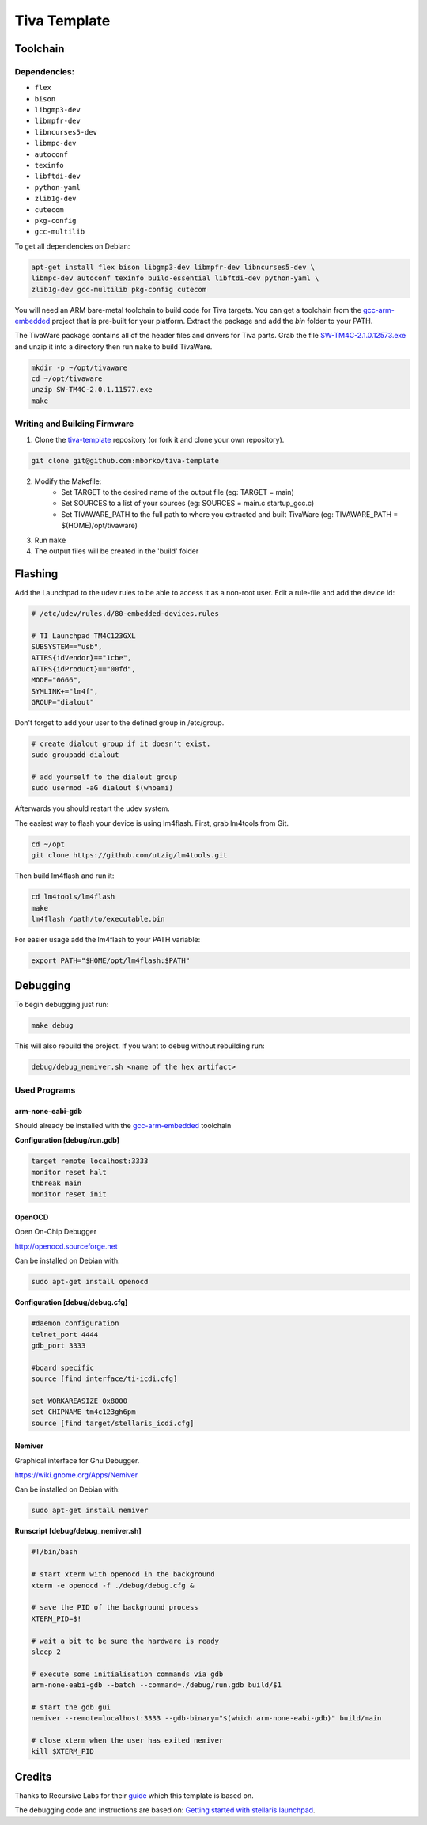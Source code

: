 #############
Tiva Template
#############

=========
Toolchain
=========

~~~~~~~~~~~~~
Dependencies:
~~~~~~~~~~~~~

* ``flex``
* ``bison``
* ``libgmp3-dev``
* ``libmpfr-dev``
* ``libncurses5-dev``
* ``libmpc-dev``
* ``autoconf``
* ``texinfo``
* ``libftdi-dev``
* ``python-yaml``
* ``zlib1g-dev``
* ``cutecom``
* ``pkg-config``
* ``gcc-multilib``

To get all dependencies on Debian:

.. code:: bash

    apt-get install flex bison libgmp3-dev libmpfr-dev libncurses5-dev \
    libmpc-dev autoconf texinfo build-essential libftdi-dev python-yaml \
    zlib1g-dev gcc-multilib pkg-config cutecom

You will need an ARM bare-metal toolchain to build code for Tiva targets.
You can get a toolchain from the
`gcc-arm-embedded <https://launchpad.net/gcc-arm-embedded>`_ project that is
pre-built for your platform. Extract the package and add the `bin` folder to
your PATH.

The TivaWare package contains all of the header files and drivers for
Tiva parts. Grab the file `SW-TM4C-2.1.0.12573.exe 
<http://software-dl.ti.com/tiva-c/SW-TM4C/latest/index_FDS.html>`_ 
and unzip it into a directory
then run ``make`` to build TivaWare.

.. code:: bash

    mkdir -p ~/opt/tivaware
    cd ~/opt/tivaware
    unzip SW-TM4C-2.0.1.11577.exe
    make

~~~~~~~~~~~~~~~~~~~~~~~~~~~~~
Writing and Building Firmware
~~~~~~~~~~~~~~~~~~~~~~~~~~~~~

1. Clone the
   `tiva-template <https://github.com/uctools/tiva-template>`_
   repository (or fork it and clone your own repository).

.. code:: bash

	git clone git@github.com:mborko/tiva-template

2. Modify the Makefile:
    * Set TARGET to the desired name of the output file (eg: TARGET = main)
    * Set SOURCES to a list of your sources (eg: SOURCES = main.c
      startup\_gcc.c)
    * Set TIVAWARE\_PATH to the full path to where you extracted and built
      TivaWare (eg: TIVAWARE_PATH = $(HOME)/opt/tivaware)

3. Run ``make``

4. The output files will be created in the 'build' folder

========
Flashing
========

Add the Launchpad to the udev rules to be able to access it as a non-root user.
Edit a rule-file and add the device id:

.. code:: text

    # /etc/udev/rules.d/80-embedded-devices.rules

    # TI Launchpad TM4C123GXL
    SUBSYSTEM=="usb", 
    ATTRS{idVendor}=="1cbe", 
    ATTRS{idProduct}=="00fd", 
    MODE="0666", 
    SYMLINK+="lm4f", 
    GROUP="dialout"

Don't forget to add your user to the defined group in /etc/group.

.. code:: bash
    
    # create dialout group if it doesn't exist.
    sudo groupadd dialout

    # add yourself to the dialout group
    sudo usermod -aG dialout $(whoami)


Afterwards you should restart the udev system.

The easiest way to flash your device is using lm4flash. First, grab lm4tools
from Git.

.. code:: bash

    cd ~/opt
    git clone https://github.com/utzig/lm4tools.git

Then build lm4flash and run it:

.. code:: bash

    cd lm4tools/lm4flash
    make
    lm4flash /path/to/executable.bin

For easier usage add the lm4flash to your PATH variable:

.. code:: bash

    export PATH="$HOME/opt/lm4flash:$PATH"

=========
Debugging
=========

To begin debugging just run: 

.. code:: bash

    make debug

This will also rebuild the project. If you want to debug without rebuilding
run:

.. code:: bash

    debug/debug_nemiver.sh <name of the hex artifact>

~~~~~~~~~~~~~
Used Programs
~~~~~~~~~~~~~

-----------------
arm-none-eabi-gdb
-----------------

Should already be installed with the 
`gcc-arm-embedded <https://launchpad.net/gcc-arm-embedded>`_ toolchain

**Configuration [debug/run.gdb]**

.. code:: text

    target remote localhost:3333
    monitor reset halt
    thbreak main
    monitor reset init

-------
OpenOCD
-------

Open On-Chip Debugger

http://openocd.sourceforge.net

Can be installed on Debian with:

.. code:: bash
    
    sudo apt-get install openocd

**Configuration [debug/debug.cfg]**

.. code:: text

    #daemon configuration
    telnet_port 4444
    gdb_port 3333

    #board specific
    source [find interface/ti-icdi.cfg]

    set WORKAREASIZE 0x8000
    set CHIPNAME tm4c123gh6pm
    source [find target/stellaris_icdi.cfg]

-------
Nemiver
-------

Graphical interface for Gnu Debugger.

https://wiki.gnome.org/Apps/Nemiver

Can be installed on Debian with:

.. code:: bash
    
    sudo apt-get install nemiver

**Runscript [debug/debug_nemiver.sh]**

.. code:: bash

    #!/bin/bash

    # start xterm with openocd in the background
    xterm -e openocd -f ./debug/debug.cfg &

    # save the PID of the background process
    XTERM_PID=$!

    # wait a bit to be sure the hardware is ready
    sleep 2

    # execute some initialisation commands via gdb
    arm-none-eabi-gdb --batch --command=./debug/run.gdb build/$1

    # start the gdb gui
    nemiver --remote=localhost:3333 --gdb-binary="$(which arm-none-eabi-gdb)" build/main

    # close xterm when the user has exited nemiver
    kill $XTERM_PID

=======
Credits
=======

Thanks to Recursive Labs for their
`guide <http://recursive-labs.com/blog/2012/10/28/stellaris-launchpad-gnu-linux-getting-started/>`_
which this template is based on.

The debugging code and instructions are based on:
`Getting started with stellaris launchpad 
<http://www.jann.cc/2012/12/11/getting_started_with_the_ti_stellaris_launchpad_on_linux.html>`_.
